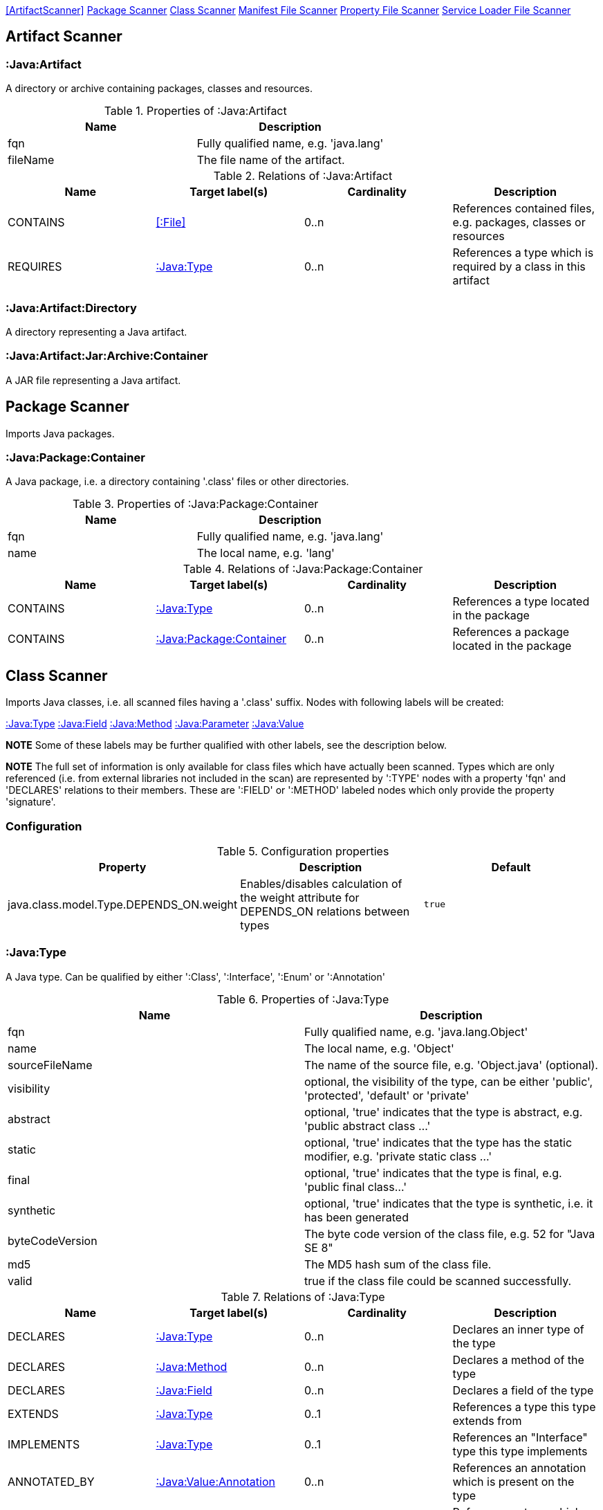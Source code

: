 <<ArtifactScanner>> <<PackageScanner>> <<ClassScanner>> <<ManifestFileScanner>> <<PropertyFileScanner>> <<ServiceLoaderFileScanner>>

== Artifact Scanner

[[:Java:Artifact]]
=== :Java:Artifact
A directory or archive containing packages, classes and resources.

.Properties of :Java:Artifact
[options="header"]
|====
| Name       | Description
| fqn        | Fully qualified name, e.g. 'java.lang'
| fileName   | The file name of the artifact.
|====

.Relations of :Java:Artifact
[options="header"]
|====
| Name         | Target label(s) | Cardinality | Description
| CONTAINS     | <<:File>>       | 0..n        | References contained files, e.g. packages, classes or resources
| REQUIRES     | <<:Java:Type>>  | 0..n        | References a type which is required by a class in this artifact
|====

[[:Java:Artifact:Directory]]
=== :Java:Artifact:Directory
A directory representing a Java artifact.

[[:Java:Artifact:Jar:Archive:Container]]
=== :Java:Artifact:Jar:Archive:Container
A JAR file representing a Java artifact.


[[PackageScanner]]
== Package Scanner
Imports Java packages.

[[:Java:Package]]
=== :Java:Package:Container
A Java package, i.e. a directory containing '.class' files or other directories.

.Properties of :Java:Package:Container
[options="header"]
|====
| Name       | Description
| fqn        | Fully qualified name, e.g. 'java.lang'
| name       | The local name, e.g. 'lang'
|====

.Relations of :Java:Package:Container
[options="header"]
|====
| Name         | Target label(s)   | Cardinality | Description
| CONTAINS     | <<:Java:Type>>    | 0..n        | References a type located in the package
| CONTAINS     | <<:Java:Package>> | 0..n        | References a package located in the package
|====

[[ClassScanner]]
== Class Scanner
Imports Java classes, i.e. all scanned files having a '.class' suffix. Nodes with following labels will be created:

<<:Java:Type>>
<<:Java:Field>>
<<:Java:Method>>
<<:Java:Parameter>>
<<:Java:Value>>

*NOTE* Some of these labels may be further qualified with other labels, see the description below.

*NOTE* The full set of information is only available for class files which have actually been scanned. Types which are
only referenced (i.e. from external libraries not included in the scan) are represented by ':TYPE' nodes with a
property 'fqn' and 'DECLARES' relations to their members. These are ':FIELD' or ':METHOD' labeled nodes which only 
provide the property 'signature'.

=== Configuration

.Configuration properties
[options="header"]
|====
| Property     			                  | Description														     	                    | Default
| java.class.model.Type.DEPENDS_ON.weight | Enables/disables calculation of the weight attribute for DEPENDS_ON relations between types | `true`
|====

[[:Java:Type]]
=== :Java:Type
A Java type. Can be qualified by either ':Class', ':Interface', ':Enum' or ':Annotation'

.Properties of :Java:Type
[options="header"]
|====
| Name            | Description
| fqn             | Fully qualified name, e.g. 'java.lang.Object'
| name            | The local name, e.g. 'Object'
| sourceFileName  | The name of the source file, e.g. 'Object.java' (optional).
| visibility      | optional, the visibility of the type, can be either 'public', 'protected', 'default' or 'private'
| abstract        | optional, 'true' indicates that the type is abstract, e.g. 'public abstract class ...'
| static          | optional, 'true' indicates that the type has the static modifier, e.g. 'private static class ...'
| final           | optional, 'true' indicates that the type is final, e.g. 'public final class...'
| synthetic       | optional, 'true' indicates that the type is synthetic, i.e. it has been generated
| byteCodeVersion | The byte code version of the class file, e.g. 52 for "Java SE 8"
| md5             | The MD5 hash sum of the class file.
| valid           | true if the class file could be scanned successfully.
|====

.Relations of :Java:Type
[options="header"]
|====
| Name         | Target label(s)            | Cardinality | Description
| DECLARES     | <<:Java:Type>>             | 0..n        | Declares an inner type of the type
| DECLARES     | <<:Java:Method>>           | 0..n        | Declares a method of the type
| DECLARES     | <<:Java:Field>>            | 0..n        | Declares a field of the type
| EXTENDS      | <<:Java:Type>>             | 0..1        | References a type this type extends from
| IMPLEMENTS   | <<:Java:Type>>             | 0..1        | References an "Interface" type this type implements
| ANNOTATED_BY | <<:Java:Value:Annotation>> | 0..n        | References an annotation which is present on the type
| DEPENDS_ON   | <<:Java:Type>>             | 0..n        | References a type which this type depends on (i.e. every reference to another class)
|====

*NOTE* Types which are referenced by scanned classes but have not been scanned themselves will only provide the property "fqn"
and the relation "DECLARES".

*NOTE* Inheritance between interfaces (i.e. "public interface A extends B { ... }") is represented using IMPLEMENTS relations, i.e. queries must
 use (a:Type:Interface)-[:IMPLEMENTS]->(b:Type:Interface) for pattern matching.

.Properties of :DEPENDS_ON
[options="header"]
|====
| Name   | Description
| weight | The weight of the dependency, i.e. the count of occurrences of the referenced type
|====

.Properties of :READS, :WRITES and :INVOKES
[options="header"]
|====
| Name       | Description
| lineNumber | The line number the referenced field or method is read, written or invoked
|====

=== :Java:Type:Class
Qualifies a Java type as class.

=== :Java:Type:Interface
Qualifies a Java type node as interface.

=== :Java:Type:Enum
Qualifies a Java type as enumeration.

=== :Java:Type:Annotation
Qualifies a Java type as annotation.

[[:Java:Field]]
=== :Java:Field
A field declared in a Java type.

.Properties of :Java:Field
[options="header"]
|====
| Name       | Description
| name       | The field name, e.g. 'id'
| signature  | The raw signature of the field, e.g. 'int id', 'java.lang.String toString()'
| visibility | optional, The visibility of the field, can be either 'public', 'protected', 'default' or 'private'
| static     | optional, 'true' indicates that the field has the static modifier, e.g. 'static int id;'
| final      | optional, 'true' indicates that the field is final, e.g. 'final int id;'
| transient  | optional, 'true' indicates that the field is transient, e.g. 'transient int id;'
| volatile   | optional, 'true' indicates that the field is volatile, e.g.  'volatile int id;'
| synthetic  | optional, 'true' indicates that the field is synthetic, i.e. it has been generated
|====

.Relations of :Java:Field
[options="header"]
|====
| Name         | Target label(s)            | Cardinality | Description
| OF_TYPE      | <<:Java:Type>>             | 1           | References the type of the field
| ANNOTATED_BY | <<:Java:Value:Annotation>> | 0..n        | References an annotation which is present on the field
| HAS          | <<:Java:Value>>            | 0..1        | References the primitive value which is used for initializing the field
|====

*NOTE* Fields which are referenced by scanned classes but have not been scanned themselves will only provide the property "signature".

[[:Java:Method]]
=== :Java:Method
A method declared in a Java type.

.Properties of :Java:Method
[options="header"]
|====
| Name                 | Description
| name                 | The method name, e.g. 'getId'
| signature            | The raw signature of the method, e.g. 'int getId()', 'java.lang.String concat(java.lang.String,java.lang.String)'
| visibility           | optional, The visibility of the method, can be either 'public', 'protected', 'default' or 'private'
| static               | optional, 'true' indicates that the method has the static modifier, e.g. 'static int getId();'
| final                | optional, 'true' indicates that the method is final, e.g. 'final int getId();'
| native               | optional, 'true' indicates that the method is native, e.g. 'native int getId();'
| synthetic            | optional, 'true' indicates that the method is synthetic, i.e. it has been generated
| cyclomaticComplexity | The cyclomatic complexity of the method
|====

.Relations of :Java:Method
[options="header"]
|====
| Name         | Target label(s)            | Cardinality | Description
| HAS          | <<:Java:Parameter>>        | 0..n        | References a parameter of the method
| THROWS       | <<:Java:Type>>             | 0..n        | References the exception type thrown by the method
| RETURNS      | <<:Java:Type>>             | 0..n        | References the return type of the method
| ANNOTATED_BY | <<:Java:Value:Annotation>> | 0..n        | References an annotation which is present on the method declaration
| READS        | <<:Java:Field>>            | 0..n        | References a field which is read by the method
| WRITES       | <<:Java:Field>>            | 0..n        | References a field which is written by the method
| INVOKES      | <<:Java:Method>>           | 0..n        | References a method which is invoked by the method
|====

*NOTE* Methods which are referenced by scanned classes but have not been scanned themselves will only provide the property "signature".

=== :Java:Method:Constructor
Qualifies a method as constructor.

[[:Java:Parameter]]
=== :Java:Parameter
A method parameter.

.Properties of :Java:Parameter
[options="header"]
|====
| Name       | Description
| index      | The index of the parameter according to the method signature (starting with 0)
|====

.Properties of :Java:Parameter
[options="header"]
|====
| Name         | Target label(s)            | Cardinality | Description
| OF_TYPE      | <<:Java:Type>>             | 1           | References the type of the parameter
| ANNOTATED_BY | <<:Java:Value:Annotation>> | 0..n        | References an annotation which is present on the parameter
|====

[[:Java:Value]]
=== :Java:Value
A value, can be qualified by either ':Primitive', ':Annotation', ':Class', ':Enum' or ':Array'.

.Properties of :Java:Value
[options="header"]
|====
| Name | Description
| name | The method name, e.g. 'value'
|====

[[:Java:Value:Primitive]]
=== :Value:Primitive
A primitive value.

.Properties of :Java:Value:Primitive
[options="header"]
|====
| Name  | Description
| value | The value
|====

[[:Java:Value:Annotation]]
=== :Java:Value:Annotation
Represents a annotation on a Java element, e.g. '@Entity public class ...'

.Relations of :Java:Value:Annotation:
[options="header"]
|====
| Name    | Target label(s)      | Cardinality | Description
| OF_TYPE | <<:Java:Type>>       | 1           | References the type of the annotation
| HAS     | <<:Java:Value>>      | 0..n        | References an attribute of the annotation, e.g. '@Entity(name="MyEntity")'
|====

[[:Java:Value:Class]]
=== :Java:Value:Class
Represents a class instance, e.g. as specified by annotation attribute.

.Relations of :Java:Value:Class:
[options="header"]
|====
| Name | Target label(s)      | Cardinality | Description
| IS   | <<:Java:Type>>       | 1           | References the type
|====

[[:Java:Value:Enum]]
=== :Java:Value:Enum
Represents an enum value.

.Relations of :Java:Value:Enum:
[options="header"]
|====
| Name | Target label(s) | Cardinality | Description
| IS   | <<:Java:Field>>      | 1           | References the field representing the enumeration value
|====

[[:Java:Value:Array]]
=== :Java:Value:Array
Represents an array value, i.e. a node referencing value nodes.

.Relations of :Java:Value:Array:
[options="header"]
|====
| Name     | Target label(s)      | Cardinality | Description
| CONTAINS | <<:Java:Value>>      | 0..n        | References a value contained in the array
|====



[[ManifestFileScanner]]
== Manifest File Scanner
Imports manifest descriptors from META-INF/MANIFEST.MF files.

[[:File:Java:Manifest]]
=== :File:Java:Manifest
A MANIFEST.MF file containing sections.

.Properties of :File:Java:Manifest
[options="header"]
|====
| Name     | Description
| fileName | The file name
|====

.Relations of :File:Java:Manifest
[options="header"]
|====
| Name     | Target label(s)      | Cardinality | Description
| DECLARES | <<:Java:ManifestSection>> | 0..n        | References a manifest section
|====

[[:Java:ManifestSection]]
=== :Java:ManifestSection
A manifest section.

.Relations of :Java:ManifestSection
[options="header"]
|====
| Name | Target label(s)               | Cardinality | Description
| HAS  | <<:Java:Value:ManifestEntry>> | 0..n        | References a manifest entry in the section
|====

[[:Java:Value:ManifestEntry]]
=== :Java:Value:ManifestEntry
A manifest entry.

.Properties of :Java:Value:ManifestEntry
[options="header"]
|====
| Name  | Description
| name  | The name of the entry, e.g. 'Main-Class'
| value | The value of the entry, e.g. 'com.buschmais.jqassistant.scm.cli.Main'
|====



[[PropertyFileScanner]]
== Property File Scanner
Imports property files, i.e. all files having a suffix '.properties'.

[[:File:Java:Properties]]
=== :File:Properties
A property file containing key/value pairs.

.Properties of :File:Java:Properties
[options="header"]
|====
| Name     | Description
| fileName | The file name
|====

.Relations of :File:Java:Properties
[options="header"]
|====
| Name | Target label(s)     | Cardinality | Description
| HAS  | <<:Java:Value:Property>> | 0..n        | References a property value
|====

[[:Java:Value:Property]]
=== :Java:Value:Property
A key value/pair.

.Properties of :Java:Value:Property
[options="header"]
|====
| Name  | Description
| name  | The name of the property
| value | The value of the property
|====



[[ServiceLoaderFileScanner]]
== Service Loader File Scanner
Imports service loader descriptors from "META-INF/services" directories.

[[:File:Java:ServiceLoader]]
=== :File:Java:ServiceLoader
A file containing the implementation class names for a service interface

.Properties of :File:Java:ServiceLoader
[options="header"]
|====
| Name     | Description
| fileName | The file name
|====

.Relations of :File:Java:ServiceLoader
[options="header"]
|====
| Name     | Target label(s)  | Cardinality | Description
| OF_TYPE  | <<:Java:Type>> | 1    | The type representing the service interface
| CONTAINS | <<:Java:Type>> | 0..n | References a type which implements the service interface
|====
